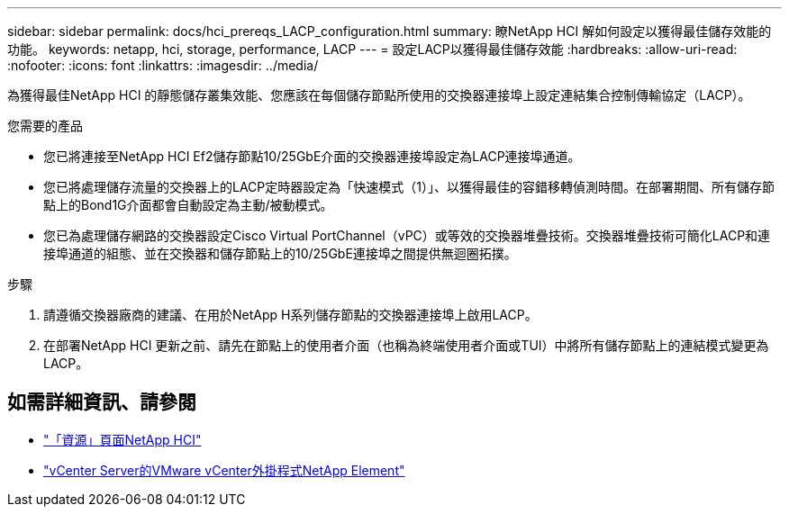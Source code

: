 ---
sidebar: sidebar 
permalink: docs/hci_prereqs_LACP_configuration.html 
summary: 瞭NetApp HCI 解如何設定以獲得最佳儲存效能的功能。 
keywords: netapp, hci, storage, performance, LACP 
---
= 設定LACP以獲得最佳儲存效能
:hardbreaks:
:allow-uri-read: 
:nofooter: 
:icons: font
:linkattrs: 
:imagesdir: ../media/


[role="lead"]
為獲得最佳NetApp HCI 的靜態儲存叢集效能、您應該在每個儲存節點所使用的交換器連接埠上設定連結集合控制傳輸協定（LACP）。

.您需要的產品
* 您已將連接至NetApp HCI Ef2儲存節點10/25GbE介面的交換器連接埠設定為LACP連接埠通道。
* 您已將處理儲存流量的交換器上的LACP定時器設定為「快速模式（1）」、以獲得最佳的容錯移轉偵測時間。在部署期間、所有儲存節點上的Bond1G介面都會自動設定為主動/被動模式。
* 您已為處理儲存網路的交換器設定Cisco Virtual PortChannel（vPC）或等效的交換器堆疊技術。交換器堆疊技術可簡化LACP和連接埠通道的組態、並在交換器和儲存節點上的10/25GbE連接埠之間提供無迴圈拓撲。


.步驟
. 請遵循交換器廠商的建議、在用於NetApp H系列儲存節點的交換器連接埠上啟用LACP。
. 在部署NetApp HCI 更新之前、請先在節點上的使用者介面（也稱為終端使用者介面或TUI）中將所有儲存節點上的連結模式變更為LACP。


[discrete]
== 如需詳細資訊、請參閱

* https://www.netapp.com/hybrid-cloud/hci-documentation/["「資源」頁面NetApp HCI"^]
* https://docs.netapp.com/us-en/vcp/index.html["vCenter Server的VMware vCenter外掛程式NetApp Element"^]

